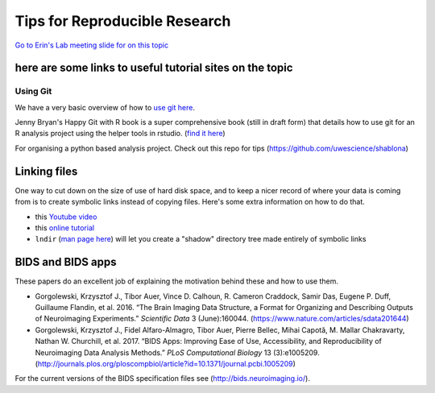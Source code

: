 Tips for Reproducible Research
==============================

`Go to Erin's Lab meeting slide for on this
topic <https://docs.google.com/presentation/d/1XhfGayWVvSP9IfOl-6UOyYEhznlx286NkwuP1sxTjBU/edit?usp=sharing>`__

here are some links to useful tutorial sites on the topic
---------------------------------------------------------

Using Git
~~~~~~~~~

We have a very basic overview of how to `use git
here <https://github.com/TIGRLab/documentation/wiki/Using-Git>`__.

Jenny Bryan's Happy Git with R book is a super comprehensive book (still
in draft form) that details how to use git for an R analysis project
using the helper tools in rstudio. (`find it
here <http://happygitwithr.com/>`__)

For organising a python based analysis project. Check out this repo for
tips (https://github.com/uwescience/shablona)

Linking files
-------------

One way to cut down on the size of use of hard disk space, and to keep a
nicer record of where your data is coming from is to create symbolic
links instead of copying files. Here's some extra information on how to
do that.

-  this `Youtube video <https://www.youtube.com/watch?v=va4CedGgGo8>`__
-  this `online
   tutorial <https://www.nixtutor.com/freebsd/understanding-symbolic-links/>`__
-  ``lndir`` (`man page here <https://linux.die.net/man/1/lndir>`__)
   will let you create a "shadow" directory tree made entirely of
   symbolic links

BIDS and BIDS apps
------------------

These papers do an excellent job of explaining the motivation behind
these and how to use them.

-  Gorgolewski, Krzysztof J., Tibor Auer, Vince D. Calhoun, R. Cameron
   Craddock, Samir Das, Eugene P. Duff, Guillaume Flandin, et al. 2016.
   “The Brain Imaging Data Structure, a Format for Organizing and
   Describing Outputs of Neuroimaging Experiments.” *Scientific Data* 3
   (June):160044. (https://www.nature.com/articles/sdata201644)
-  Gorgolewski, Krzysztof J., Fidel Alfaro-Almagro, Tibor Auer, Pierre
   Bellec, Mihai Capotă, M. Mallar Chakravarty, Nathan W. Churchill, et
   al. 2017. “BIDS Apps: Improving Ease of Use, Accessibility, and
   Reproducibility of Neuroimaging Data Analysis Methods.” *PLoS
   Computational Biology* 13
   (3):e1005209.(http://journals.plos.org/ploscompbiol/article?id=10.1371/journal.pcbi.1005209)

For the current versions of the BIDS specification files see
(http://bids.neuroimaging.io/).

